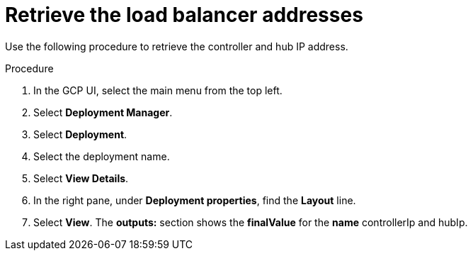 [id="proc-gcp-retrieve-lb-addresses"]

= Retrieve the load balancer addresses

Use the following procedure to retrieve the controller and hub IP address.

.Procedure
. In the GCP UI, select the main menu from the top left.
. Select *Deployment Manager*.
. Select *Deployment*.
. Select the deployment name.
. Select *View Details*.
. In the right pane, under *Deployment properties*, find the *Layout* line.
. Select *View*.
The *outputs:* section shows the *finalValue* for the *name* controllerIp and hubIp.
